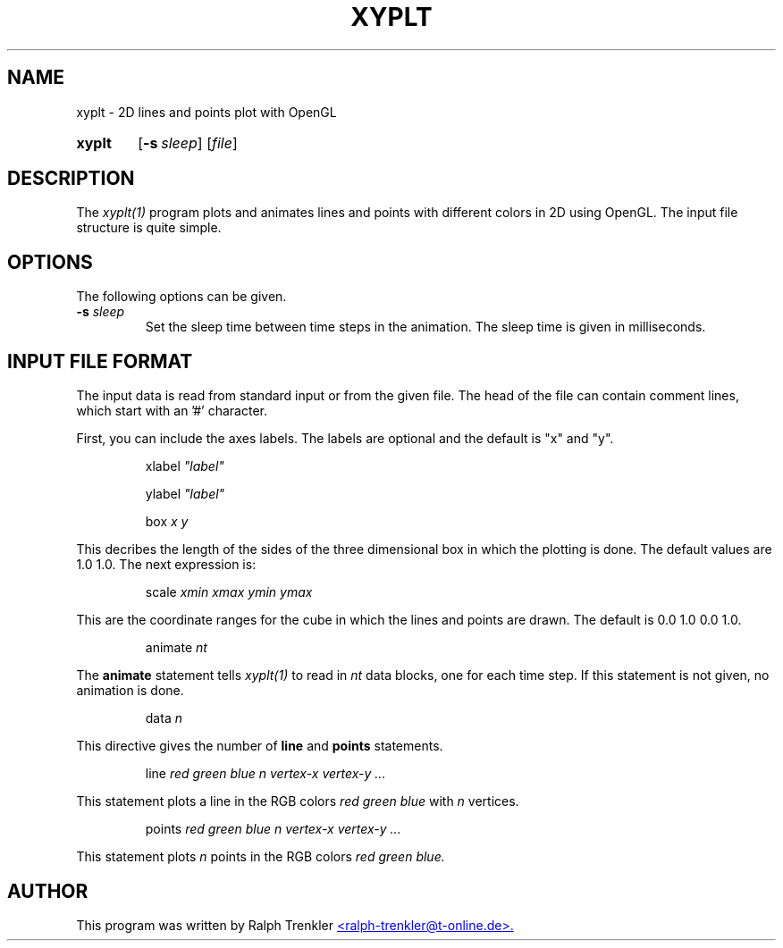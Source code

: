 .TH XYPLT 1 "April 2022"
.SH NAME
xyplt \- 2D lines and points plot with OpenGL
.SY xyplt
.OP \-s sleep
.RI [ file ]
.YS
.SH DESCRIPTION
The
.I xyplt(1)
program plots and animates lines and points with different colors in
2D using OpenGL.
The input file structure is quite simple.
.SH OPTIONS
The following options can be given.
.TP
.BI \-s " sleep"
Set the sleep time between time steps in the animation.
The sleep time is given in milliseconds.
.SH INPUT FILE FORMAT
The input data is read from standard input or from the given file.
The head of the file can contain comment lines, which start with an '#'
character.

First, you can include the axes labels.
The labels are optional and the default is "x" and "y".

.RS
.RI xlabel " ""label"""
.RE

.RS
.RI ylabel " ""label"""
.RE

.RS
.RI box " x y"
.RE

This decribes the length of the sides of the three dimensional box in
which the plotting is done.
The default values are 1.0 1.0.
The next expression is:

.RS
.RI scale " xmin xmax ymin ymax"
.RE

This are the coordinate ranges for the cube in which the lines and points
are drawn.
The default is 0.0 1.0 0.0 1.0.

.RS
.RI animate " nt"
.RE

The
.B animate
statement tells
.I xyplt(1)
to read in
.I nt
data blocks, one for each time step.
If this statement is not given, no animation is done.

.RS
.RI data " n"
.RE

This directive gives the number of
.B line
and
.B points
statements.

.RS
.RI line " red green blue n"
.I vertex-x vertex-y "..."
.RE

This statement plots a line in the RGB colors
.I red green blue
with
.I n
vertices.

.RS
.RI points " red green blue n"
.I vertex-x vertex-y "..."
.RE

This statement plots
.I n
points in the RGB colors
.I red green blue.
.SH AUTHOR
This program was written by Ralph Trenkler
.MT
<ralph-trenkler@t-online.de>.
.ME
